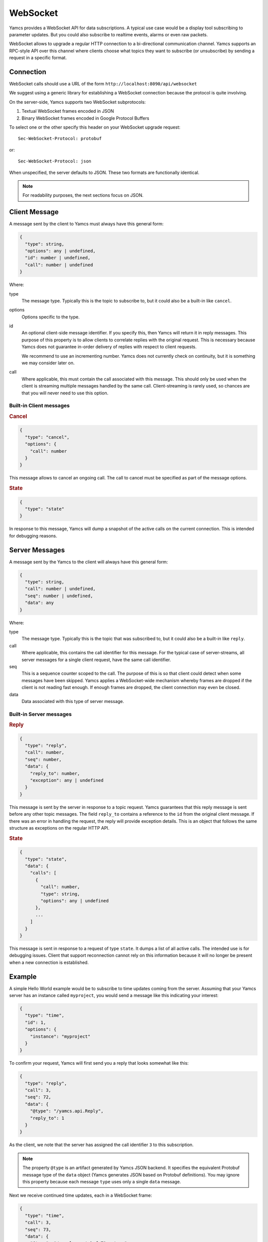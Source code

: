 WebSocket
=========

Yamcs provides a WebSocket API for data subscriptions. A typical use case would be a display tool subscribing to parameter updates. But you could also subscribe to realtime events, alarms or even raw packets.

WebSocket allows to upgrade a regular HTTP connection to a bi-directional communication channel. Yamcs supports an RPC-style API over this channel where clients choose what topics they want to subscribe (or unsubscribe) by sending a request in a specific format.


Connection
----------

WebSocket calls should use a URL of the form ``http://localhost:8090/api/websocket``

We suggest using a generic library for establishing a WebSocket connection because the protocol is quite involving.

On the server-side, Yamcs supports two WebSocket subprotocols:

1. Textual WebSocket frames encoded in JSON
2. Binary WebSocket frames encoded in Google Protocol Buffers

To select one or the other specify this header on your WebSocket upgrade request::

    Sec-WebSocket-Protocol: protobuf

or::

    Sec-WebSocket-Protocol: json

When unspecified, the server defaults to JSON. These two formats are functionally identical.

.. note::
    For readability purposes, the next sections focus on JSON.


Client Message
--------------

A message sent by the client to Yamcs must always have this general form:

.. code-block:: typescript

    {
      "type": string,
      "options": any | undefined,
      "id": number | undefined,
      "call": number | undefined
    }

Where:

type
    The message type. Typically this is the topic to subscribe to, but it could also be a built-in like ``cancel``.

options
    Options specific to the type.

id
    An optional client-side message identifier. If you specify this, then Yamcs will return it in reply messages. This purpose of this property is to allow clients to correlate replies with the original request. This is necessary because Yamcs does not guarantee in-order delivery of replies with respect to client requests.

    We recommend to use an incrementing number. Yamcs does not currently check on continuity, but it is something we may consider later on.

call
    Where applicable, this must contain the call associated with this message. This should only be used when the client is streaming multiple messages handled by the same call. Client-streaming is rarely used, so chances are that you will never need to use this option.


Built-in Client messages
^^^^^^^^^^^^^^^^^^^^^^^^

.. rubric:: Cancel

.. code-block:: typescript

    {
      "type": "cancel",
      "options": {
        "call": number
      }
    }

This message allows to cancel an ongoing call. The call to cancel must be specified as part of the message options.


.. rubric:: State

.. code-block:: typescript

    {
      "type": "state"
    }

In response to this message, Yamcs will dump a snapshot of the active calls on the current connection. This is intended for debugging reasons.


Server Messages
---------------

A message sent by the Yamcs to the client will always have this general form:

.. code-block:: typescript

    {
      "type": string,
      "call": number | undefined,
      "seq": number | undefined,
      "data": any
    }

Where:

type
    The message type. Typically this is the topic that was subscribed to, but it could also be a built-in like ``reply``.

call
    Where applicable, this contains the call identifier for this message. For the typical case of server-streams, all server messages for a single client request, have the same call identifier.

seq
   This is a sequence counter scoped to the call. The purpose of this is so that client could detect when some messages have been skipped. Yamcs applies a WebSocket-wide mechanism whereby frames are dropped if the client is not reading fast enough. If enough frames are dropped, the client connection may even be closed.

data
    Data associated with this type of server message.


Built-in Server messages
^^^^^^^^^^^^^^^^^^^^^^^^

.. rubric:: Reply

.. code-block:: typescript

    {
      "type": "reply",
      "call": number,
      "seq": number,
      "data": {
        "reply_to": number,
        "exception": any | undefined
      }
    }

This message is sent by the server in response to a topic request. Yamcs guarantees that this reply message is sent before any other topic messages. The field ``reply_to`` contains a reference to the ``id`` from the original client message. If there was an error in handling the request, the reply will provide exception details. This is an object that follows the same structure as exceptions on the regular HTTP API.

.. rubric:: State

.. code-block:: typescript

    {
      "type": "state",
      "data": {
        "calls": [
          {
            "call": number,
            "type": string,
            "options": any | undefined
          },
          ...
        ]
      }
    }

This message is sent in response to a request of type ``state``. It dumps a list of all active calls. The intended use is for debugging issues. Client that support reconnection cannot rely on this information because it will no longer be present when a new connection is established.


Example
-------

A simple Hello World example would be to subscribe to time updates coming from the server. Assuming that your Yamcs server has an instance called ``myproject``, you would send a message like this indicating your interest:

.. code-block:: json

    {
      "type": "time",
      "id": 1,
      "options": {
        "instance": "myproject"
      }
    }

To confirm your request, Yamcs will first send you a reply that looks somewhat like this:

.. code-block:: json

    {
      "type": "reply",
      "call": 3,
      "seq": 72,
      "data": {
        "@type": "/yamcs.api.Reply",
        "reply_to": 1
      }
    }

As the client, we note that the server has assigned the call identifier ``3`` to this subscription.

.. note::
    The property ``@type`` is an artifact generated by Yamcs JSON backend. It specifies the equivalent Protobuf message type of the ``data`` object (Yamcs generates JSON based on Protobuf definitions). You may ignore this property because each message ``type`` uses only a single ``data`` message.


Next we receive continued time updates, each in a WebSocket frame:

.. code-block:: json

    {
      "type": "time",
      "call": 3,
      "seq": 73,
      "data": {
        "@type": "/google.protobuf.Timestamp",
        "value": "2020-05-14T06:44:32.654Z"
      }
    }

.. code-block:: json

    {
      "type": "time",
      "call": 3,
      "seq": 74,
      "data": {
        "@type": "/google.protobuf.Timestamp",
        "value": "2020-05-14T06:44:33.656Z"
      }
    }

Note that each of these updates can be linked to the call identifier ``3``. If you had multiple subscriptions going on, this would allow you to couple messages to the correct local handler.

Once you're no longer interested to receive updates for this particular call, you can cancel it like this:

.. code-block:: json

    {
      "type": "cancel",
      "options": {
        "call": 3
      }
    }

Of course, if you have no plans to use this connection for other calls, you could as well have closed it altogether.
